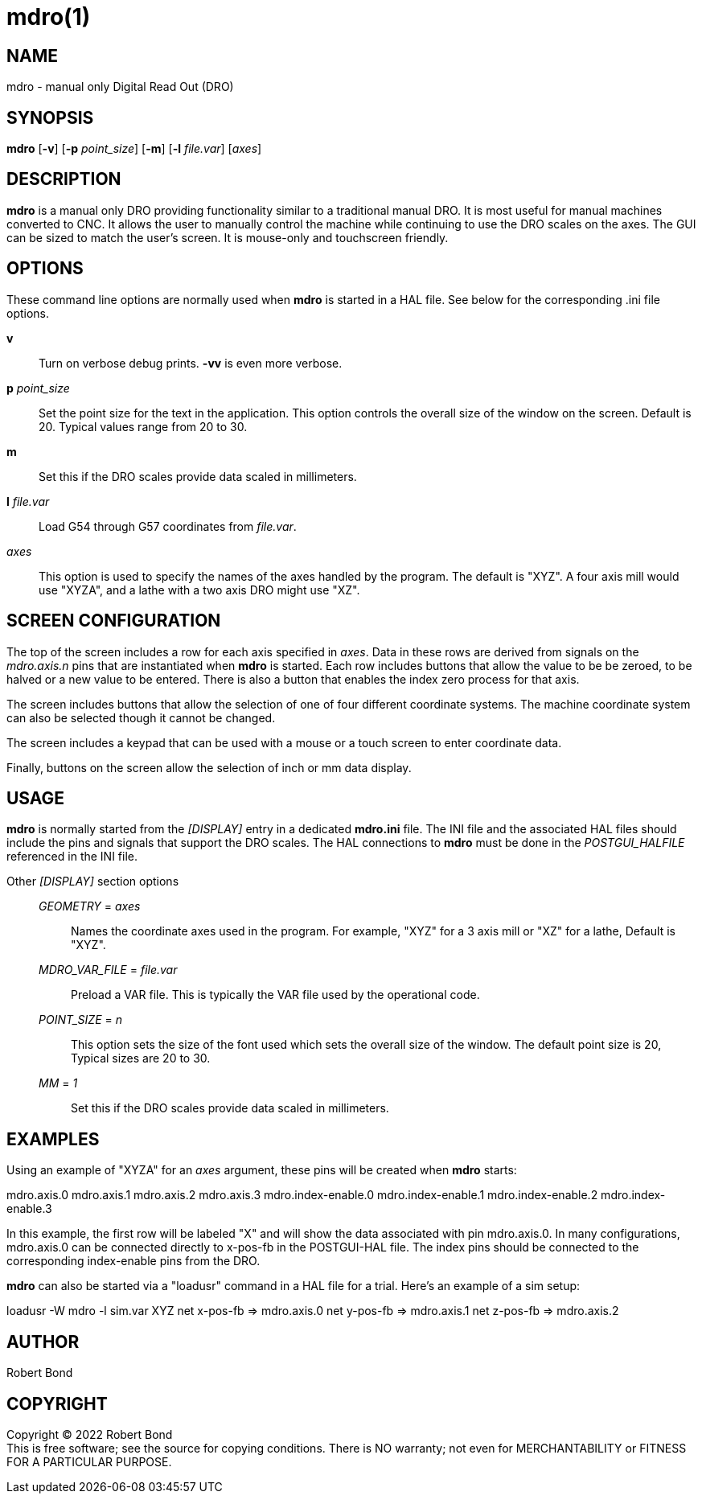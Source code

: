 = mdro(1)

== NAME

mdro - manual only Digital Read Out (DRO)

== SYNOPSIS

*mdro* [*-v*] [*-p* _point_size_] [*-m*] [*-l* _file.var_] [_axes_]

== DESCRIPTION

*mdro* is a manual only DRO providing functionality similar to a
traditional manual DRO. It is most useful for manual machines converted
to CNC. It allows the user to manually control the machine while
continuing to use the DRO scales on the axes. The GUI can be sized to
match the user's screen. It is mouse-only and touchscreen friendly.

== OPTIONS

These command line options are normally used when *mdro* is started in a
HAL file. See below for the corresponding .ini file options.

*v*::
  Turn on verbose debug prints. *-vv* is even more verbose.
*p* _point_size_::
  Set the point size for the text in the application. This option
  controls the overall size of the window on the screen. Default is 20.
  Typical values range from 20 to 30.
*m*::
  Set this if the DRO scales provide data scaled in millimeters.
*l* _file.var_::
  Load G54 through G57 coordinates from _file.var_.
_axes_::
  This option is used to specify the names of the axes handled by the
  program. The default is "XYZ". A four axis mill would use "XYZA", and
  a lathe with a two axis DRO might use "XZ".

== SCREEN CONFIGURATION

The top of the screen includes a row for each axis specified in _axes_.
Data in these rows are derived from signals on the _mdro.axis.n_ pins
that are instantiated when *mdro* is started. Each row includes buttons
that allow the value to be be zeroed, to be halved or a new value to be
entered. There is also a button that enables the index zero process for
that axis.

The screen includes buttons that allow the selection of one of four
different coordinate systems. The machine coordinate system can also be
selected though it cannot be changed.

The screen includes a keypad that can be used with a mouse or a touch
screen to enter coordinate data.

Finally, buttons on the screen allow the selection of inch or mm data
display.

== USAGE

*mdro* is normally started from the _[DISPLAY]_ entry in a dedicated
*mdro.ini* file. The INI file and the associated HAL files should
include the pins and signals that support the DRO scales. The HAL
connections to *mdro* must be done in the _POSTGUI_HALFILE_ referenced
in the INI file.

Other _[DISPLAY]_ section options:::
_GEOMETRY_ = _axes_::
  Names the coordinate axes used in the program. For example, "XYZ" for
  a 3 axis mill or "XZ" for a lathe, Default is "XYZ".
_MDRO_VAR_FILE_ = _file.var_::
  Preload a VAR file. This is typically the VAR file used by the
  operational code.
_POINT_SIZE_ = _n_::
  This option sets the size of the font used which sets the overall size
  of the window. The default point size is 20, Typical sizes are 20 to
  30.
_MM_ = _1_::
  Set this if the DRO scales provide data scaled in millimeters.

== EXAMPLES

Using an example of "XYZA" for an _axes_ argument, these pins will be
created when *mdro* starts:

mdro.axis.0 mdro.axis.1 mdro.axis.2 mdro.axis.3 mdro.index-enable.0
mdro.index-enable.1 mdro.index-enable.2 mdro.index-enable.3

In this example, the first row will be labeled "X" and will show the
data associated with pin mdro.axis.0. In many configurations,
mdro.axis.0 can be connected directly to x-pos-fb in the POSTGUI-HAL
file. The index pins should be connected to the corresponding
index-enable pins from the DRO.

*mdro* can also be started via a "loadusr" command in a HAL file for a
trial. Here's an example of a sim setup:

loadusr -W mdro -l sim.var XYZ net x-pos-fb => mdro.axis.0 net y-pos-fb
=> mdro.axis.1 net z-pos-fb => mdro.axis.2

== AUTHOR

Robert Bond

== COPYRIGHT

Copyright © 2022 Robert Bond +
This is free software; see the source for copying conditions. There is
NO warranty; not even for MERCHANTABILITY or FITNESS FOR A PARTICULAR
PURPOSE.
